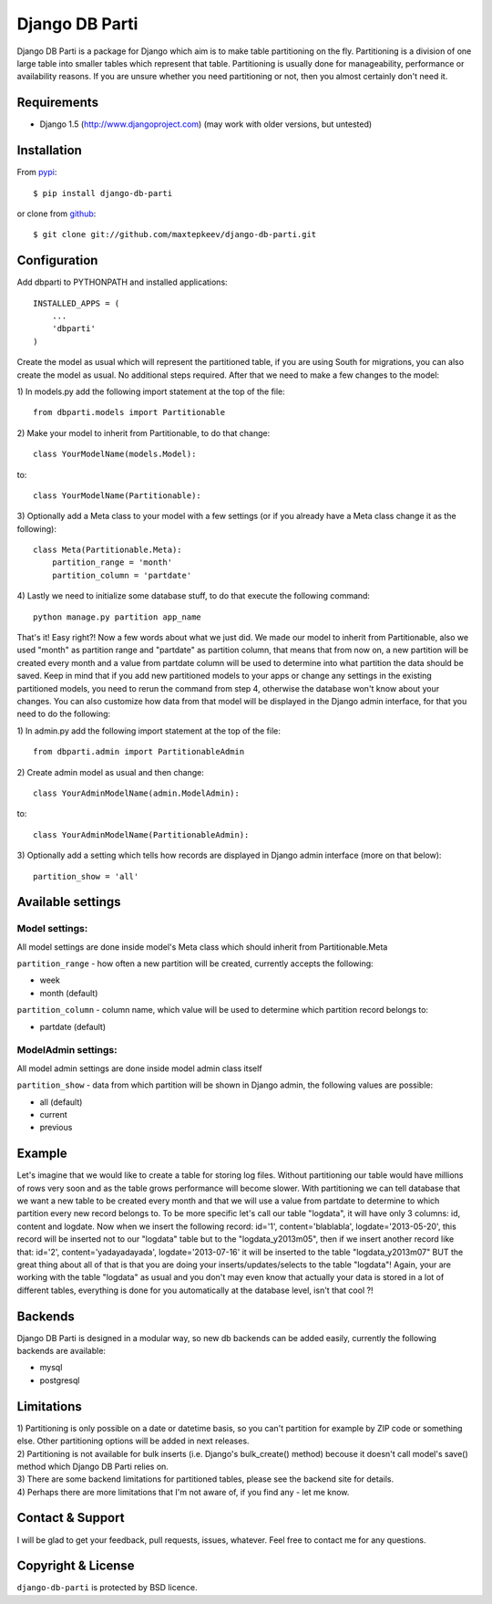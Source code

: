 Django DB Parti
===============

Django DB Parti is a package for Django which aim is to make table partitioning on the fly.
Partitioning is a division of one large table into smaller tables which represent that table.
Partitioning is usually done for manageability, performance or availability reasons. If you
are unsure whether you need partitioning or not, then you almost certainly don't need it.

Requirements
------------

* Django 1.5 (http://www.djangoproject.com) (may work with older versions, but untested)

Installation
------------

From pypi_::

    $ pip install django-db-parti

or clone from github_::

    $ git clone git://github.com/maxtepkeev/django-db-parti.git

Configuration
-------------

Add dbparti to PYTHONPATH and installed applications::

    INSTALLED_APPS = (
        ...
        'dbparti'
    )

Create the model as usual which will represent the partitioned table, if you are using South
for migrations, you can also create the model as usual. No additional steps required. After that
we need to make a few changes to the model:

\1) In models.py add the following import statement at the top of the file::

    from dbparti.models import Partitionable

\2) Make your model to inherit from Partitionable, to do that change::

    class YourModelName(models.Model):

to::

    class YourModelName(Partitionable):

\3) Optionally add a Meta class to your model with a few settings (or if you already have a Meta class change it as the following)::

    class Meta(Partitionable.Meta):
        partition_range = 'month'
        partition_column = 'partdate'

\4) Lastly we need to initialize some database stuff, to do that execute the following command::

    python manage.py partition app_name

That's it! Easy right?! Now a few words about what we just did. We made our model to inherit from Partitionable, also we
used "month" as partition range and "partdate" as partition column, that means that from now on, a new partition will be
created every month and a value from partdate column will be used to determine into what partition the data should be saved.
Keep in mind that if you add new partitioned models to your apps or change any settings in the existing partitioned models,
you need to rerun the command from step 4, otherwise the database won't know about your changes. You can also customize how
data from that model will be displayed in the Django admin interface, for that you need to do the following:

\1) In admin.py add the following import statement at the top of the file::

    from dbparti.admin import PartitionableAdmin

\2) Create admin model as usual and then change::

    class YourAdminModelName(admin.ModelAdmin):

to::

    class YourAdminModelName(PartitionableAdmin):

\3) Optionally add a setting which tells how records are displayed in Django admin interface (more on that below)::

    partition_show = 'all'

Available settings
------------------

Model settings:
~~~~~~~~~~~~~~~

All model settings are done inside model's Meta class which should inherit from Partitionable.Meta

``partition_range`` - how often a new partition will be created, currently accepts the following:

* week
* month (default)

``partition_column`` - column name, which value will be used to determine which partition record belongs to:

* partdate (default)

ModelAdmin settings:
~~~~~~~~~~~~~~~~~~~~

All model admin settings are done inside model admin class itself

``partition_show`` - data from which partition will be shown in Django admin, the following values are possible:

* all (default)
* current
* previous

Example
-------

Let's imagine that we would like to create a table for storing log files. Without partitioning our table would have
millions of rows very soon and as the table grows performance will become slower. With partitioning we can tell database
that we want a new table to be created every month and that we will use a value from partdate to determine to which partition
every new record belongs to. To be more specific let's call our table "logdata", it will have only 3 columns: id, content and
logdate. Now when we insert the following record: id='1', content='blablabla', logdate='2013-05-20', this record will be
inserted not to our "logdata" table but to the "logdata_y2013m05", then if we insert another record like that: id='2',
content='yadayadayada', logdate='2013-07-16' it will be inserted to the table "logdata_y2013m07" BUT the great thing about
all of that is that you are doing your inserts/updates/selects to the table "logdata"! Again, your are working with the table
"logdata" as usual and you don't may even know that actually your data is stored in a lot of different tables, everything is
done for you automatically at the database level, isn't that cool ?!

Backends
--------

Django DB Parti is designed in a modular way, so new db backends can be added easily, currently the following backends are available:

* mysql
* postgresql

Limitations
-----------

| 1) Partitioning is only possible on a date or datetime basis, so you can't partition for example by ZIP code or something else.
     Other partitioning options will be added in next releases.
| 2) Partitioning is not available for bulk inserts (i.e. Django's bulk_create() method) becouse it doesn't call model's save()
     method which Django DB Parti relies on.
| 3) There are some backend limitations for partitioned tables, please see the backend site for details.
| 4) Perhaps there are more limitations that I'm not aware of, if you find any - let me know.

Contact & Support
-----------------

I will be glad to get your feedback, pull requests, issues, whatever. Feel free to contact me for any questions.

Copyright & License
-------------------

``django-db-parti`` is protected by BSD licence.

.. _pypi: https://pypi.python.org/pypi/django-db-parti
.. _github: https://github.com/maxtepkeev/django-db-parti
